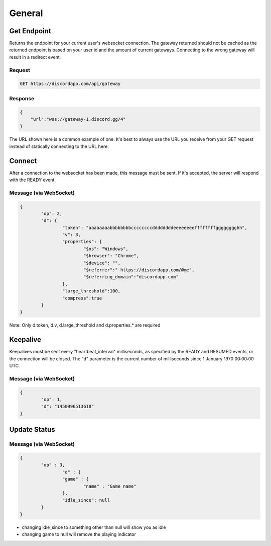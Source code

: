 General
==============

Get Endpoint
------------

Returns the endpoint for your current user's websocket connection.
The gateway returned should not be cached as the returned endpoint is based on your user id and the amount of current gateways.
Connecting to the wrong gateway will result in a redirect event.

Request
~~~~~~~

.. code-block:: http

    GET https://discordapp.com/api/gateway

Response
~~~~~~~~

.. code-block:: json

    {
    	"url":"wss://gateway-1.discord.gg/4"
    }

The URL shown here is a common example of one. It's best to always use the URL you receive from your GET request instead of statically connecting to the URL here.



Connect
-------

After a connection to the websocket has been made, this message must be sent. If it's accepted, the server will respond with the READY event.

Message (via WebSocket)
~~~~~~~~~~~~~~~~~~~~~~~

.. code-block:: json

	{
		"op": 2,
		"d": {
			"token": "aaaaaaaabbbbbbbbccccccccddddddddeeeeeeeeffffffffgggggggghh",
			"v": 3,
			"properties": {
				"$os": "Windows",
				"$browser": "Chrome",
				"$device": "",
				"$referrer":" https://discordapp.com/@me",
				"$referring_domain":"discordapp.com"
			},
			"large_threshold":100,
			"compress":true
		}
	}

Note: Only d.token, d.v, d.large_threshold and d.properties.* are required


Keepalive
---------

Keepalives must be sent every "heartbeat_interval" milliseconds, as specified by the READY and RESUMED events, or the connection will be closed. The "d" parameter is the current number of milliseconds since 1 January 1970 00:00:00 UTC.

Message (via WebSocket)
~~~~~~~~~~~~~~~~~~~~~~~

.. code-block:: json

	{
		"op": 1,
		"d": "1450996513618"
	}


Update Status
-------------

Message (via WebSocket)
~~~~~~~

.. code-block:: json

	{
    		"op" : 3,
		 	"d" : {
        		"game" : {
            			"name" : "Game name"
        		},
        		"idle_since": null
    		}
	}

- changing idle_since to something other than null will show you as idle

- changing game to null will remove the playing indicator
